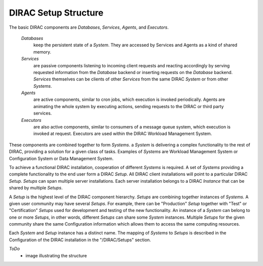 ==========================================
DIRAC Setup Structure
==========================================

The basic DIRAC components are *Databases*, *Services*, *Agents*, and *Executors*.

  *Databases* 
    keep the persistent state of a *System*. They are accessed by Services and Agents as a
    kind of shared memory.

  *Services* 
    are passive components listening to incoming client requests and reacting accordingly by
    serving requested information from the *Database* backend or inserting requests on the
    *Database* backend. *Services* themselves can be clients of other *Services* from the same
    DIRAC *System* or from other *Systems*.

  *Agents* 
    are active components, similar to cron jobs, which execution is invoked periodically.
    Agents are animating the whole system by executing actions, sending requests
    to the DIRAC or third party services.

  *Executors* 
    are also active components, similar to consumers of a message queue system, which execution is invoked at request.
    Executors are used within the DIRAC Workload Management System.

These components are combined together to form *Systems*.
a *System* is delivering a complex functionality to the rest of DIRAC, providing a solution for a given class of tasks.
Examples of *Systems* are Workload Management System or Configuration System or Data Management System.

To achieve a functional DIRAC installation, cooperation of different *Systems* is required. 
A set of *Systems* providing a complete functionality to the end user form a DIRAC *Setup*.
All DIRAC client installations will point to a particular DIRAC *Setup*. *Setups* can span
multiple server installations. Each server installation belongs to a DIRAC *Instance* that can 
be shared by multiple *Setups*.

A *Setup* is the highest level of the DIRAC component hierarchy. *Setups* are combining
together instances of *Systems*. A given user community may have several *Setups*. 
For example, there can be "Production" *Setup* together with "Test" or "Certification" 
*Setups* used for development and testing of the new functionality. An instance of a *System* 
can belong to one or more *Setups*, in other words, different *Setups* can share some *System* 
instances. Multiple *Setups* for the given community share the same Configuration information
which allows them to access the same computing resources.

Each *System* and *Setup* instance has a distinct name. The mapping of *Systems* to
*Setups* is described in the Configuration of the DIRAC installation in the "/DIRAC/Setups"
section. 

*ToDo*
  - image illustrating the structure